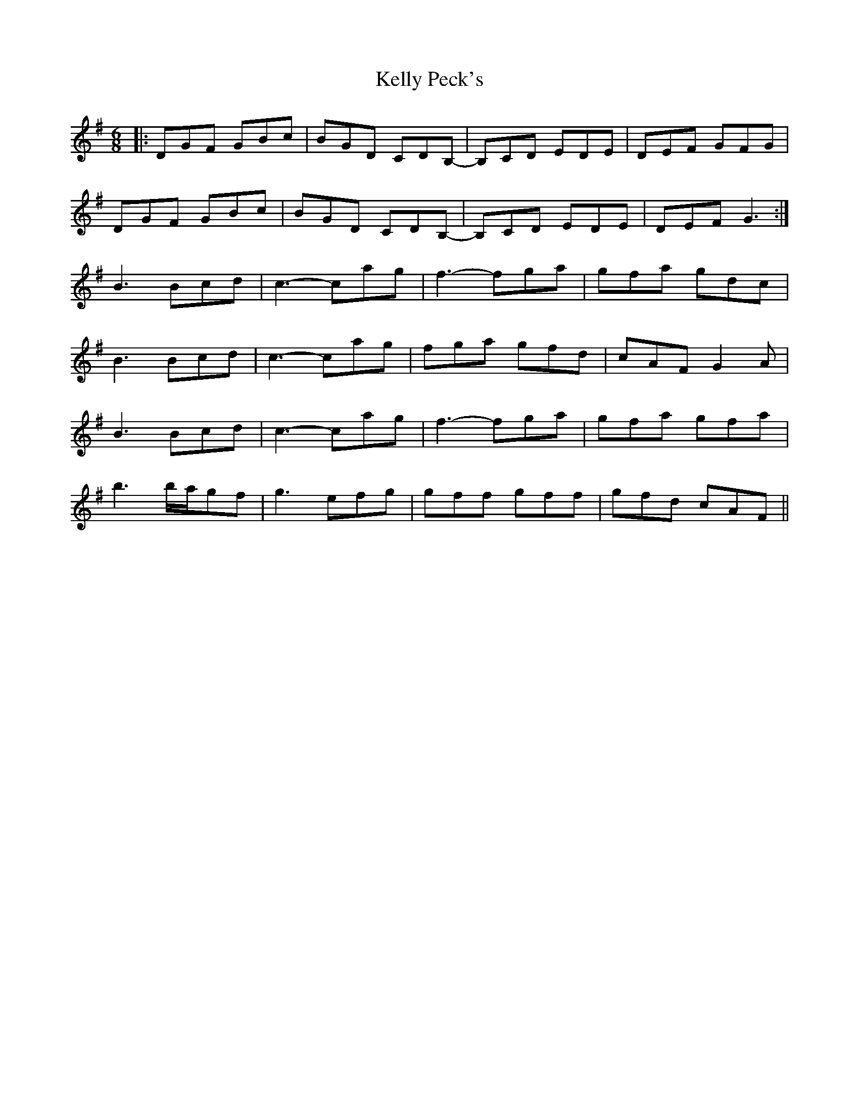 X: 21274
T: Kelly Peck's
R: jig
M: 6/8
K: Gmajor
|:DGF GBc|BGD CDB,-|B,CD EDE|DEF GFG|
DGF GBc|BGD CDB,-|B,CD EDE|DEF G3:|
B3 Bcd|c3- cag|f3 -fga|gfa gdc|
B3 Bcd|c3- cag|fga gfd|cAF G2A|
B3 Bcd|c3- cag|f3 -fga|gfa gfa|
b3 b/a/gf|g3 efg|gff gff|gfd cAF||

